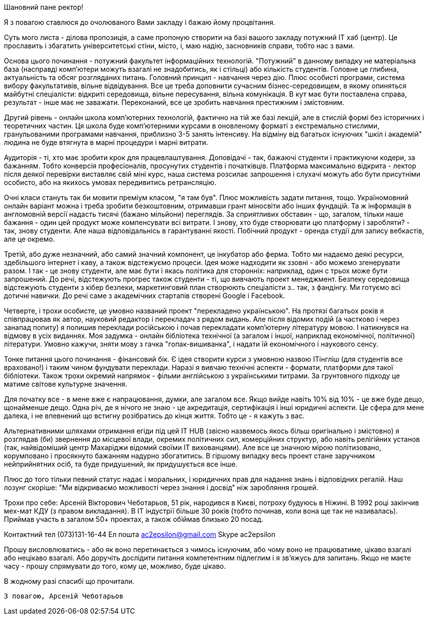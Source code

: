 Шановний пане ректор!

Я з повагою ставлюся до очолюваного Вами закладу і бажаю йому процвітання.

Суть мого листа - ділова пропозиція, а саме пропоную створити на базі вашого закладу потужний IT хаб (центр). Це прославить і збагатить університетські стіни, місто, і, маю надію, засновників справи, тобто нас з вами.

Основа цього починання - потужний факультет інформаційних технологій. "Потужний" в данному випадку не матеріальна база (насправді комп'ютери можуть взагалі не знадобитись, як і стільці) або кількість студентів. Головне це глибина, актуальність та обсяг розгляданих питань. Головний принцип - навчання через дію. Плюс особисті програми, система вибору факультативів, вільне відвідування. Все це треба доповнити сучасним бізнес-середовищем, в якому опиняться майбутні спеціалісти: відкриті середовища, вільне пересування, вільна комунікація. В кут має бути поставлена справа, результат - інше має не заважати. Переконаний, все це зробить навчання престижним і змістовним.

Другий рівень - онлайн школа комп'ютерних технологій, фактично на тій же базі лекцій, але в стислій формі без історичних і теоретичних частин. Ця школа буде комп'ютерними курсами в оновленому форматі з екстремально стислими, гранульованими програмами навчання, приблизно 3-5 занять інтенсиву. На відміну від багатьох існуючих "шкіл і академій" людина не буде втягнута в марні процедури і марні витрати.

Аудиторія - ті, хто має зробити крок для працевлаштування. Доповідачі - так, бажаючі студенти і практикуючи кодери, за бажанням. Тобто конверсія професіоналів, просунутих студентів і початківців. Платформа максимально відкрита - лектор після деякої перевірки виставляє свій міні курс, наша система розсилає запрошення і слухачі можуть або бути присутніми особисто, або на якихось умовах передивитись ретрансляцію.

Очні класи стануть так би мовити преміум класом, "я там був". Плюс можливість задати питання, тощо. Україномовний онлайн варіант можна і треба зробити безкоштовним, отримавши грант міносвіти або інших фундацій. Та ж інформація в англомовній версії надасть тисячі (бажано мільйони) переглядів. За сприятливих обставин - що, загалом, тільки наше бажання - один цей продукт може компенсувати всі витрати. І знову, хто буде створювати цю платформу і заробляти? - так, знову студенти. Але наша відповідальнісь в гарантуванні якості. Побічний продукт - оренда студії для запису вебкастів, але це окремо.

Третій, або дуже незначний, або самий значний компонент, це інкубатор або ферма. Тобто ми надаємо деякі ресурси, здебільшого інтернет і каву, а також відстежуємо процеси. Ідея може надходити як ззовні - або можемо згенерувати разом. І так - це знову студенти, але має бути і якась політика для сторонніх: наприклад, один с трьох може бути запрошений. До речі, відстежують прогрес також студенти - ті, що вивчають проект менеджмент. Безпеку середовища відстежують студенти з кібер безпеки, маркетинговий план створюють спеціалісти з.. так, з фандінгу. Ми готуємо всі дотичні навички. До речі саме з академічних стартапів створені Google і Facebook.

Четверте, і трохи особисте, це умовно названий проект "перекладено українською". На протязі багатьох років я співпрацював як автор, науковий редактор і перекладач з рядом видань. Але після відомих подій (а частково і через занапад попиту) я полишив переклади російською і почав перекладати комп'ютерну літературу мовою. І натикнувся на відмову в усіх виданнях. Моя задумка - онлайн бібліотека технічної (а загалом і іншої, наприклад економічної, політичної) літератури. Умовно кажучи, зняти мову з гачка "гопак-вишиванка", і надати їй економічного і наукового сенсу. 

Тонке питання цього починання - фінансовий бік. Є ідея створити курси з умовною назвою ITінгліш (для студентів все враховано!) і таким чином фундувати переклади. Наразі я вивчаю технічні аспекти - формати, платформи для такої бібліотеки. Також трохи окремий напрямок - фільми англійською з українськими титрами. За грунтовного підходу це матиме світове культурне значення.    

Для початку все - в мене вже є напрацювання, думки, але загалом все. Якщо вийде навіть 10% від 10% - це вже буде дещо, щонайменше дещо. Одна річ, де я нічого не знаю - це акредитація, сертифікація і інші юридичні аспекти. Це сфера для мене далека, і не впевнений що встигну розібратись до кінця життя. Тобто це - я кажуть з вас.

Альтернативними шляхами отримання егіди під цей IT HUB (звісно назвемось якось більш оригінально і змістовно) я розглядав (би) звернення до місцевої влади, окремих політичних сил, комерційних структур, або навіть релігійних установ (так, найвідоміший центр Махаріджи відомий своїми IT вихованцями). Але все це значною мірою політизовано, корумповано і просякнуто бажанням надурно збогатитись. В гіршому випадку весь проект стане заручником нейприйнятних осіб, та буде придушений, як придушується все інше. 

Плюс до того тільки певний статус надає і моральних, і юридичних прав для надання знань і відповідних регалій. Наш лозунг скоріше: "Ми відкриваємо можливості через знання і досвід" ніж заробляння грошей. 

Трохи про себе: Арсеній Вікторович Чеботарьов, 51 рік, народився в Києві,  потроху будуюсь в Ніжині. В 1992 році закінчив мех-мат КДУ (з правом викладання). В IT індустрії більше 30 років (тобто починав, коли вона ще так не називалась). Приймав участь в загалом 50+ проектах, а також обіймав близько 20 посад. 

Контактний тел (073)131-16-44
Ел пошта ac2epsilon@gmail.com
Skype ac2epsilon

Прошу висловлюватись - або як воно перетинається з чимось існуючим, або чому воно не працюватиме, цікаво взагалі або нецікаво взагалі. Або доручіть дослідити питання компетентним підлеглим і я зв'яжусь для запитань. Якщо не маєте часу - прошу спрямувати до того, кому це, можливо, буде цікаво. 

В жодному разі спасибі що прочитали.

    З повагою, Арсеній Чеботарьов
